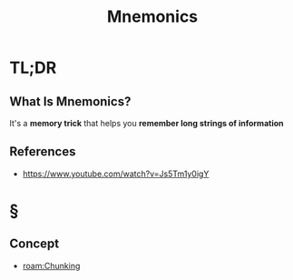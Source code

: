 #+TITLE: Mnemonics
#+STARTUP: overview
#+ROAM_ALIAS: "Mnemonics"
#+ROAM_TAGS: cognitive-science concept
#+CREATED: [2021-06-06 Paz]
#+LAST_MODIFIED: [2021-06-06 Paz 21:04]

* TL;DR
** What Is Mnemonics?
:PROPERTIES:
:ID:       1a592c6d-acc7-4bde-b8fb-004d15ef1666
:END:
It's a *memory trick* that helps you *remember long strings of information*
# ** Why Is Mnemonics Important?
# ** When To Use Mnemonics?
# ** How To Use Mnemonics?
# ** Examples of Mnemonics
# ** Founder(s) of Mnemonics
** References
+ https://www.youtube.com/watch?v=Js5Tm1y0igY

* §
# ** MOC
# ** Claim
** Concept
- [[roam:Chunking]]
# ** Anecdote
# *** Story
# *** Stat
# *** Study
# *** Chart
# ** Name
# *** Place
# *** People
# *** Event
# *** Date
# ** Tip
# ** Howto
